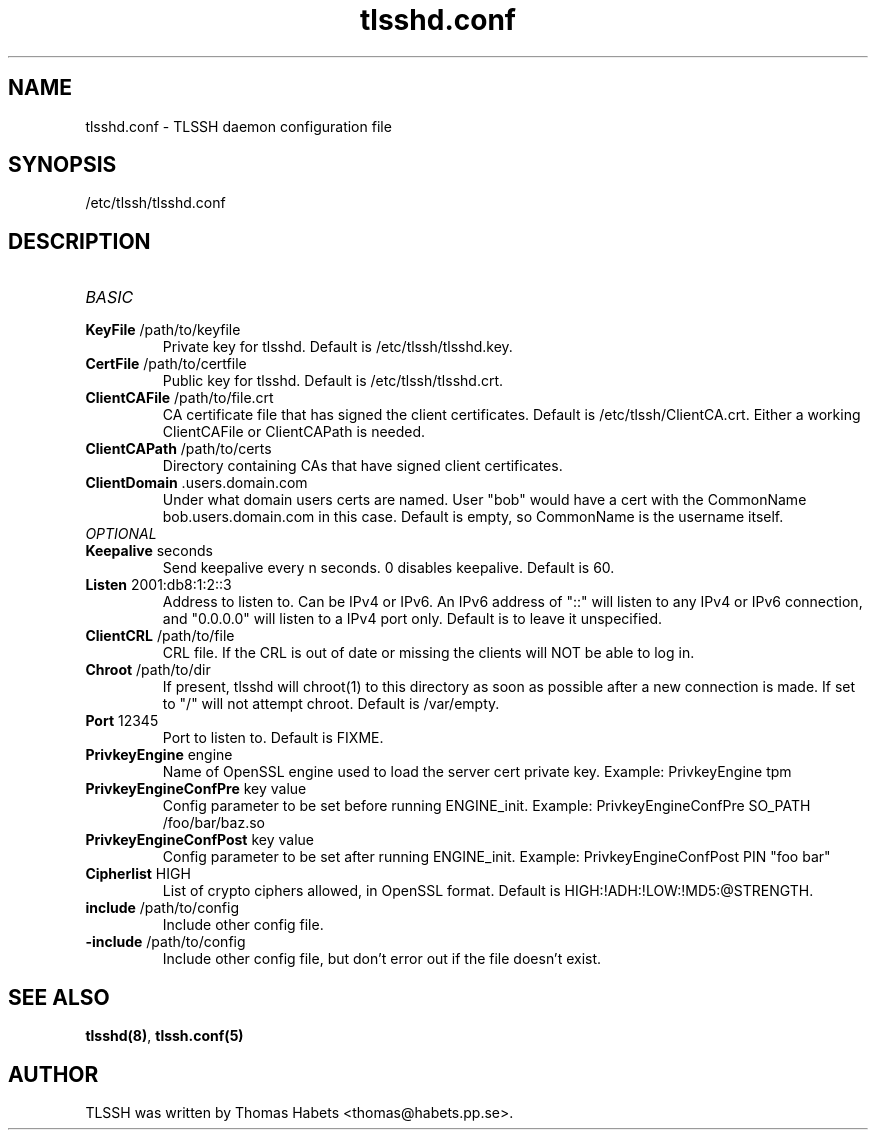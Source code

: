 .TH "tlsshd\&.conf" "8" "20th Jul, 2010" "tlsshd\&.conf" ""

.PP 
.SH "NAME"
tlsshd\&.conf \- TLSSH daemon configuration file
.PP 
.SH "SYNOPSIS"
/etc/tlssh/tlsshd\&.conf
.PP 
.SH "DESCRIPTION"
.IP "\fIBASIC\fP"
.IP "\fBKeyFile\fP /path/to/keyfile"
Private key for tlsshd\&. Default is /etc/tlssh/tlsshd\&.key\&.
.IP "\fBCertFile\fP /path/to/certfile"
Public key for tlsshd\&. Default is /etc/tlssh/tlsshd\&.crt\&.
.IP "\fBClientCAFile\fP /path/to/file\&.crt"
CA certificate file that has signed the client certificates\&.
Default is /etc/tlssh/ClientCA\&.crt\&.
Either a working ClientCAFile or ClientCAPath is needed\&.
.IP "\fBClientCAPath\fP /path/to/certs"
Directory containing CAs that have signed client certificates\&.
.IP "\fBClientDomain\fP \&.users\&.domain\&.com"
Under what domain users certs are named\&. User \(dq\&bob\(dq\& would have a cert
with the CommonName bob\&.users\&.domain\&.com in this case\&. Default is empty,
so CommonName is the username itself\&.
.IP "\fIOPTIONAL\fP"
.IP "\fBKeepalive\fP seconds"
Send keepalive every n seconds\&. 0 disables keepalive\&.
Default is 60\&.
.IP "\fBListen\fP 2001:db8:1:2::3"
Address to listen to\&. Can be IPv4 or IPv6\&. An IPv6 address of \(dq\&::\(dq\& will
listen to any IPv4 or IPv6 connection, and \(dq\&0\&.0\&.0\&.0\(dq\& will listen to
a IPv4 port only\&. Default is to leave it unspecified\&.
.IP "\fBClientCRL\fP /path/to/file"
CRL file\&. If the CRL is out of date or missing the clients will
NOT be able to log in\&.
.IP "\fBChroot\fP /path/to/dir"
If present, tlsshd will chroot(1) to this directory as soon as possible
after a new connection is made\&. If set to \(dq\&/\(dq\& will not attempt chroot\&.
Default is /var/empty\&.
.IP "\fBPort\fP 12345"
Port to listen to\&. Default is FIXME\&.
.IP "\fBPrivkeyEngine\fP engine"
Name of OpenSSL engine used to load the server cert private key\&.
Example: PrivkeyEngine tpm
.IP "\fBPrivkeyEngineConfPre\fP key value"
Config parameter to be set before running ENGINE_init\&.
Example: PrivkeyEngineConfPre SO_PATH /foo/bar/baz\&.so
.IP "\fBPrivkeyEngineConfPost\fP key value"
Config parameter to be set after running ENGINE_init\&.
Example: PrivkeyEngineConfPost PIN \(dq\&foo bar\(dq\&
.IP "\fBCipherlist\fP HIGH"
List of crypto ciphers allowed, in OpenSSL format\&.
Default is HIGH:!ADH:!LOW:!MD5:@STRENGTH\&.
.IP "\fBinclude\fP /path/to/config"
Include other config file\&.
.IP "\fB\-include\fP /path/to/config"
Include other config file, but don\(cq\&t error out if the file doesn\(cq\&t exist\&.

.PP 
.SH "SEE ALSO"
\fBtlsshd(8)\fP, \fBtlssh\&.conf(5)\fP
.PP 
.SH "AUTHOR"

    TLSSH was written by Thomas Habets <thomas@habets\&.pp\&.se>\&.
